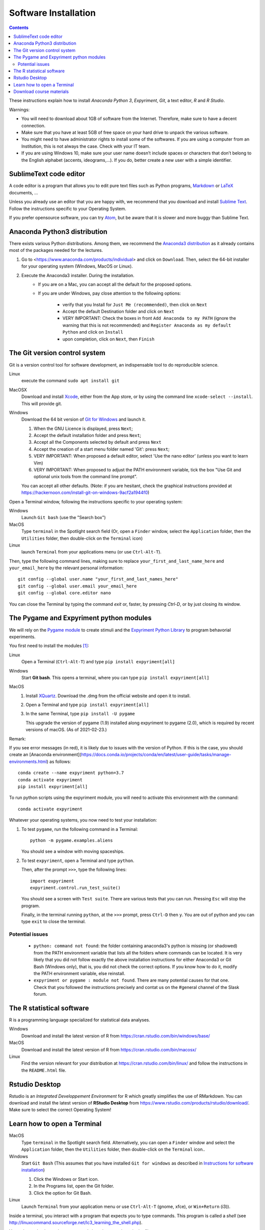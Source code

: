 .. _install:

*********************
Software Installation
*********************


.. contents::


These instructions explain how to install  *Anaconda Python 3*, *Expyriment*, *Git*, a text editor, *R* and *R Studio*.

Warnings:

-  You will need to download about 1GB of software from the Internet.
   Therefore, make sure to have a decent connection.
-  Make sure that you have at least 5GB of free space on your hard drive
   to unpack the various software.
-  You might need to have administrator rights to install some of the
   softwares. If you are using a computer from an Institution, this is
   not always the case. Check with your IT team.
-  If you are using Windows 10, make sure your user name doesn’t include
   spaces or characters that don’t belong to the English alphabet
   (accents, ideograms,…). If you do, better create a new user with a
   simple identifier.


SublimeText code editor
-----------------------

A code editor is a program that allows you to edit pure text files such
as Python programs, `Markdown <https://daringfireball.net/projects/markdown/>`__  or `LaTeX <https://www.latex-project.org/>`__ documents, ...

Unless you already use an editor that you are happy with, we
recommend that you download and install `Sublime Text <https://www.sublimetext.com/>`__. Follow the instructions specific to your Operating System.

If you prefer opensource software, you can try `Atom <http://atom.io>`__, but be
aware that it is slower and more buggy than Sublime Text.


Anaconda Python3 distribution
-----------------------------

There exists various Python distributions. Among them, we recommend the `Anaconda3 distribution <https://www.anaconda.com/distribution>`__ as it already contains most of the packages needed for the lectures.

1. Go to  <https://www.anaconda.com/products/individual> and  click on ``Download``. Then, select the 64-bit installer for your operating system (Windows, MacOS or Linux).
2. Execute the Anaconda3 installer. During the installation. 
    * If you are on a Mac, you can accept all the default for the proposed options.
    * If you are under Windows, pay close attention to the following options:

       -  verify that you Install for ``Just Me (recommended)``, then click on ``Next``
       -  Accept the default Destination folder and click on ``Next``
       -  VERY IMPORTANT: Check the boxes in front ``Add Anaconda to my PATH`` (ignore the warning that this is not recommended) and ``Register Anaconda as my default Python`` and click on ``Install``
       -  upon completion, click on ``Next``, then ``Finish``



The Git version control system
------------------------------

Git is a version control tool for software development, an indispensable
tool to do reproducible science.

Linux
   execute the command ``sudo apt install git``

MacOSX
   Download and install `Xcode <https://developer.apple.com/xcode/>`__, either from the App store, or by using the command line ``xcode-select --install``. This will provide git.

Windows
   Download the 64 bit version of `Git for Windows <https://git-scm.com/download/win>`__ and
   launch it.

   1. When the GNU Licence is displayed, press ``Next``;
   2. Accept the default installation folder and press ``Next``;
   3. Accept all the Components selected by default and press ``Next``
   4. Accept the creation of a start menu folder named 'Git': press ``Next``;
   5. VERY IMPORTANT: When proposed a default editor, select 'Use the nano editor' (unless you want to learn Vim) 
   6. VERY IMPORTANT: When proposed to adjust the PATH environment variable,  tick the box "Use Git and optional unix tools from the command line prompt". 

   You can accept all other defaults.  (Note: if you are hesitant, check the graphical instructions provided at https://hackernoon.com/install-git-on-windows-9acf2a1944f0)

Open a Terminal window, following the instructions specific to your operating system:

Windows
    Launch ``Git bash`` (use the "Search box")

MacOS
   Type ``terminal`` in the Spotlight search field (Or, open a ``Finder`` window, select the
   ``Application`` folder, then the ``Utilities`` folder, then double-click on the ``Terminal`` icon)

Linux
   launch ``Terminal`` from your applications menu (or use ``Ctrl-Alt-T``).


Then, type the following command lines, making sure to replace ``your_first_and_last_name_here``  and ``your_email_here`` by the relevant personal information::

    git config --global user.name "your_first_and_last_names_here" 
    git config --global user.email your_email_here 
    git config --global core.editor nano


You can close the Terminal by typing the command `exit` or, faster, by pressing `Ctrl-D`, or by just closing its window.



The Pygame and Expyriment python modules
----------------------------------------

We will rely on the `Pygame module <https://www.pygame.org>`__ to create stimuli and the `Expyriment Python Library <http://www.expyriment.org>`__  to program behavorial experiments.

You first need to install the modules [#f1]_:

Linux
    Open a Terminal (``Ctrl-Alt-T``) and type ``pip install expyriment[all]``

Windows
    Start **Git bash**. This opens a terminal, where you can type ``pip install expyriment[all]``



MacOS
    1. Install `XQuartz <https://www.xquartz.org/>`__. Download the .dmg from the official website and open it to install.

    2. Open a Terminal and type ``pip install expyriment[all]``

    3. In the same Terminal, type ``pip install -U pygame``

       This upgrade the version of pygame (1.9) installed along expyriment to pygame (2.0), which is required by recent versions of macOS. (As of 2021-02-23.)


Remark:

If you see error messages (in red), it is likely due to issues with the version of Python. If this is the case, you should create an [Anaconda environment](https://docs.conda.io/projects/conda/en/latest/user-guide/tasks/manage-environments.html) as follows::

        conda create --name expyriment python=3.7
        conda activate expyriment
        pip install expyriment[all]

To run python scripts using the expyriment module, you will need to activate this environment with the command::

        conda activate expyriment


Whatever your operating systems, you now need to test your installation:

1. To test ``pygame``, run the following command in a Terminal::

      python -m pygame.examples.aliens

   You should see a window with moving spaceships.

2. To test ``expyriment``, open a Terminal and type ``python``.

   Then, after the prompt ``>>>``, type the following lines::

         import expyriment
         expyriment.control.run_test_suite()

   You should see a screen with ``Test suite``. There are various tests that you can run. Pressing ``Esc`` will stop the program.

   Finally, in the terminal running ``python``, at the ``>>>`` prompt, press ``Ctrl-D``  then ``y``. You are out of python and you can type ``exit`` to close the terminal.


Potential issues
~~~~~~~~~~~~~~~~

    - ``python: command not found``: the folder containing anaconda3's python is missing (or shadowed) from the PATH environment variable that lists all the folders where commands can be located. It is very likely that you did not follow exactly the above installation instructions for either Anaconda3 or Git Bash (Windows only), that is, you did not check the correct options. If you know how to do it, modify the PATH environment variable, else reinstall.  

    - ``expyriment or pygame : module not found``. There are many potential causes for that one. Check that you followed the instructions precisely and contat us on the #general channel of the Slask forum.


The R statistical software
--------------------------

R is a programming language specialized for statistical data analyses.

Windows
   Download and install the latest version of R from
   https://cran.rstudio.com/bin/windows/base/

MacOS
   Download and install the latest version of R from
   https://cran.rstudio.com/bin/macosx/

Linux
   Find the version relevant for your distribution at
   https://cran.rstudio.com/bin/linux/ and follow the instructions in
   the ``README.html`` file.


Rstudio Desktop
---------------

Rstudio is an *Integrated Developpement Environment* for R which greatly
simplifies the use of RMarkdown. You can download and install the
latest version of **RStudio Desktop** from https://www.rstudio.com/products/rstudio/download/. Make sure to select
the correct Operating System!


Learn how to open a Terminal
----------------------------

MacOS
   Type ``terminal`` in the Spotlight search field.
   Alternatively, you can open a ``Finder`` window and select the
   ``Application`` folder, then the ``Utilities`` folder, then
   double-click on the ``Terminal`` icon..

Windows
   Start ``Git Bash`` (This assumes that you have installed
   ``Git for windows`` as described in `Instructions for software
   installation <#instructions-for-software-installation>`__)

   1. Click the Windows or Start icon.
   2. In the Programs list, open the Git folder.
   3. Click the option for Git Bash.

Linux
   Launch ``Terminal`` from your application menu or use
   ``Ctrl-Alt-T`` (gnome, xfce), or ``Win+Return`` (i3)).


Inside a terminal, you interact with a program that expects you to type
commands. This program is called a *shell* (see
http://linuxcommand.sourceforge.net/lc3_learning_the_shell.php).

You only need
to know three commands in order to navigate in the filesystem:

-  *ls*: list the content of the current working directory
-  *pwd*: path of current working directory
-  *cd*: change directory

Read http://linuxcommand.sourceforge.net/lc3_lts0020.php to learn about them.

Other resources to learn more about how to control your computer from a terminal:

     - Learning the Shell  http://linuxcommand.org/lc3_learning_the_shell.php
     - OpenClassRoom : https://openclassrooms.com/en/courses/43538-reprenez-le-controle-a-laide-de-linux/37813-la-console-ca-se-mange

     

Download course materials
-------------------------

This document is available in pdf format at https://pcbs.readthedocs.io/_/downloads/en/latest/pdf/

Once Git is installed  on your computer, you can download the
course materials (python scripts, data files, ...) from http://github.com/chrplr/PCBS) with the command::

       git clone https://github.com/chrplr/PCBS.git

Everything will be downloaded in a subfolder  ``PCBS`` inside the current working directory .

Be aware that if a folder with that name already exists, git will stop and not download the content of the website. In that case, delete or move the existing PCBS folder before running the ``git clone`` command above.

I do often update the materials. To synchronize your local copy with the
latest version at http://github.com/chrplr/PCBS), you just need to open a terminal and type::

      cd PCBS
      git pull


Important: do not manually modify or create new files in the PCBS folder.
If you do so, git will notice it and might prevent an automatic upgrade
and ask you to ‘resolve conflicts’. If you get such a message, the
simplest course of action, for beginners, is to delete the PCBS folder (or
move it if you wnat to keep a copy of your modifications) and reissue the
``git clone`` command above to reload the full folder.


 
.. [#f1] (advanced students only). To avoid potential clashes betwen modules, it may be a good idea to create a conda environment before installing the modules: 

          .. code::

                  conda create --name pcbs
                  conda activate pcbs
   
          But then, you must not forget to activate the environment (``conda activate pcbs``) before working on the materials presented here.
